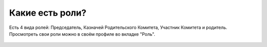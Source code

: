 Какие есть роли?
----------------
Есть 4 вида ролей: Председатель, Казначей Родительского Комитета, Участник Комитета и родитель.
Просмотреть свои роли можно в своём профиле во вкладке "Роль".

.. figure:: ../_images/06-Roles/Screenshot_007.png
